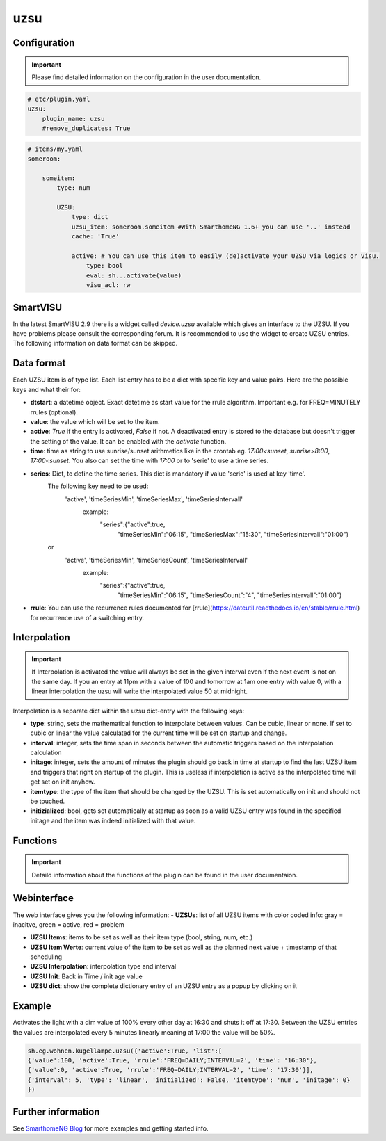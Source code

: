 .. index:: Plugins; uzsu
.. index:: uzsu

uzsu
####

Configuration
=============

.. important::

      Please find detailed information on the configuration in the user documentation.


.. code-block:: yaml

    # etc/plugin.yaml
    uzsu:
        plugin_name: uzsu
        #remove_duplicates: True


.. code-block:: yaml

    # items/my.yaml
    someroom:

        someitem:
            type: num

            UZSU:
                type: dict
                uzsu_item: someroom.someitem #With SmarthomeNG 1.6+ you can use '..' instead
                cache: 'True'

                active: # You can use this item to easily (de)activate your UZSU via logics or visu.
                    type: bool
                    eval: sh...activate(value)
                    visu_acl: rw

SmartVISU
=========

In the latest SmartVISU 2.9 there is a widget called *device.uzsu* available which gives an interface to the UZSU. If you have problems please consult the corresponding forum. It is recommended to use the widget to create UZSU entries. The following information on data format can be skipped.

Data format
===========

Each UZSU item is of type list. Each list entry has to be a dict with specific key and value pairs. Here are the possible keys and what their for:

- **dtstart**: a datetime object. Exact datetime as start value for the rrule algorithm. Important e.g. for FREQ=MINUTELY rrules (optional).

- **value**: the value which will be set to the item.

- **active**: `True` if the entry is activated, `False` if not. A deactivated entry is stored to the database but doesn't trigger the setting of the value. It can be enabled with the `activate` function.

- **time**: time as string to use sunrise/sunset arithmetics like in the crontab eg. `17:00<sunset`, `sunrise>8:00`, `17:00<sunset`. You also can set the time with `17:00` or to 'serie' to use a time series.

- **series**: Dict, to define the time series. This dict is mandatory if value 'serie' is used at key 'time'.
               The following key need to be used:
                'active', 'timeSeriesMin', 'timeSeriesMax', 'timeSeriesIntervall'
                   example:
                       "series":{"active":true,
                                 "timeSeriesMin":"06:15",
                                 "timeSeriesMax":"15:30",
                                 "timeSeriesIntervall":"01:00"}
               or
                'active', 'timeSeriesMin', 'timeSeriesCount', 'timeSeriesIntervall'
                   example:
                       "series":{"active":true,
                                 "timeSeriesMin":"06:15",
                                 "timeSeriesCount":"4",
                                 "timeSeriesIntervall":"01:00"}

- **rrule**: You can use the recurrence rules documented for [rrule](https://dateutil.readthedocs.io/en/stable/rrule.html) for recurrence use of a switching entry.

Interpolation
=============

.. important::

      If Interpolation is activated the value will always be set in the given interval even if the next event is not on the same day. If you an entry at 11pm with a value of 100 and tomorrow at 1am one entry with value 0, with a linear interpolation the uzsu will write the interpolated value 50 at midnight.

Interpolation is a separate dict within the uzsu dict-entry with the following keys:

- **type**: string, sets the mathematical function to interpolate between values. Can be cubic, linear or none. If set to cubic or linear the value calculated for the current time will be set on startup and change.

- **interval**: integer, sets the time span in seconds between the automatic triggers based on the interpolation calculation

- **initage**: integer, sets the amount of minutes the plugin should go back in time at startup to find the last UZSU item and triggers that right on startup of the plugin. This is useless if interpolation is active as the interpolated time will get set on init anyhow.

- **itemtype**: the type of the item that should be changed by the UZSU. This is set automatically on init and should not be touched.

- **initizialized**: bool, gets set automatically at startup as soon as a valid UZSU entry was found in the specified initage and the item was indeed initialized with that value.


Functions
=========

.. important::

      Detaild information about the functions of the plugin can be found in the user documentaion.


Webinterface
============

The web interface gives you the following information:
-  **UZSUs**: list of all UZSU items with color coded info: gray = inacitve, green = active, red = problem

-  **UZSU Items**: items to be set as well as their item type (bool, string, num, etc.)

-  **UZSU Item Werte**: current value of the item to be set as well as the planned next value + timestamp of that scheduling

-  **UZSU Interpolation**: interpolation type and interval

-  **UZSU Init**: Back in Time / init age value

-  **UZSU dict**: show the complete dictionary entry of an UZSU entry as a popup by clicking on it

.. image:: uzsu_webif.png
   :height: 1632px
   :width: 3286px
   :scale: 25%
   :alt: Web Interface
   :align: center


Example
=======

Activates the light with a dim value of 100% every other day at 16:30 and shuts it off at 17:30. Between the UZSU entries the values are interpolated every 5 minutes linearly meaning at 17:00 the value will be 50%.

.. code:: python

    sh.eg.wohnen.kugellampe.uzsu({'active':True, 'list':[
    {'value':100, 'active':True, 'rrule':'FREQ=DAILY;INTERVAL=2', 'time': '16:30'},
    {'value':0, 'active':True, 'rrule':'FREQ=DAILY;INTERVAL=2', 'time': '17:30'}],
    {'interval': 5, 'type': 'linear', 'initialized': False, 'itemtype': 'num', 'initage': 0}
    })

Further information
===================

See `SmarthomeNG Blog <https://www.smarthomeng.de/tag/uzsu>`_ for more examples and getting started info.
